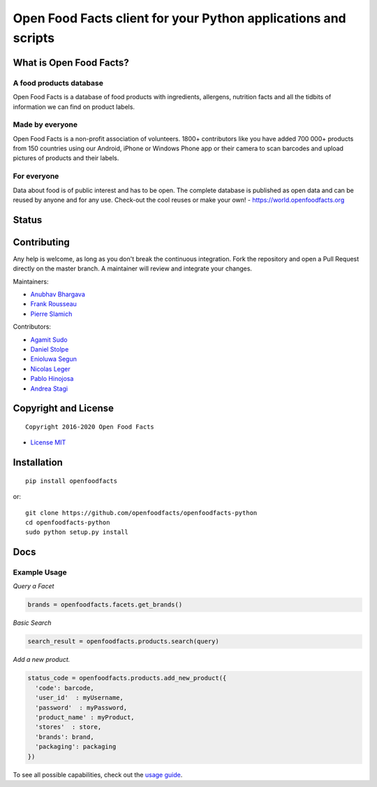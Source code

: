 Open Food Facts client for your Python applications and scripts
===============================================================

What is Open Food Facts?
------------------------

A food products database
~~~~~~~~~~~~~~~~~~~~~~~~

Open Food Facts is a database of food products with ingredients,
allergens, nutrition facts and all the tidbits of information we can
find on product labels.

Made by everyone
~~~~~~~~~~~~~~~~

Open Food Facts is a non-profit association of volunteers. 1800+
contributors like you have added 700 000+ products from 150 countries
using our Android, iPhone or Windows Phone app or their camera to scan
barcodes and upload pictures of products and their labels.

For everyone
~~~~~~~~~~~~

Data about food is of public interest and has to be open. The complete
database is published as open data and can be reused by anyone and for
any use. Check-out the cool reuses or make your own! -
https://world.openfoodfacts.org

Status
------

|Project Status| |Average time to resolve an issue| |Percentage of
issues still open| |Build Status| |codecov| |Latest Version| |License:
MIT|

Contributing
------------

Any help is welcome, as long as you don't break the continuous
integration. Fork the repository and open a Pull Request directly on the
master branch. A maintainer will review and integrate your changes.

Maintainers:

-  `Anubhav Bhargava <https://github.com/Anubhav-Bhargava>`__
-  `Frank Rousseau <https://github.com/frankrousseau>`__
-  `Pierre Slamich <https://github.com/teolemon>`__

Contributors:

-  `Agamit Sudo <https://github.com/agamitsudo>`__
-  `Daniel Stolpe <https://github.com/numberpi>`__
-  `Enioluwa Segun <https://github.com/enioluwa23>`__
-  `Nicolas Leger <https://github.com/nicolasleger>`__
-  `Pablo Hinojosa <https://github.com/Pablohn26>`__
-  `Andrea Stagi <https://github.com/astagi>`__

Copyright and License
---------------------

::

    Copyright 2016-2020 Open Food Facts

-  `License
   MIT <https://github.com/openfoodfacts/openfoodfacts-python/blob/master/LICENSE>`__

Installation
------------

::

    pip install openfoodfacts

or:

::

    git clone https://github.com/openfoodfacts/openfoodfacts-python
    cd openfoodfacts-python
    sudo python setup.py install

Docs
----

Example Usage
~~~~~~~~~~~~~

*Query a Facet*

.. code:: python

    brands = openfoodfacts.facets.get_brands()

*Basic Search*

.. code:: python

    search_result = openfoodfacts.products.search(query)

*Add a new product.*

.. code:: python

    status_code = openfoodfacts.products.add_new_product({
      'code': barcode,
      'user_id'  : myUsername,
      'password'  : myPassword,
      'product_name' : myProduct,
      'stores'  : store,
      'brands': brand,
      'packaging': packaging
    })

To see all possible capabilities, check out the `usage
guide <https://github.com/openfoodfacts/openfoodfacts-python/blob/master/docs/Usage.md>`__.

.. |Project Status| image:: https://opensource.box.com/badges/active.svg
   :target: https://opensource.box.com/badges
.. |Average time to resolve an issue| image:: https://isitmaintained.com/badge/resolution/openfoodfacts/openfoodfacts-python.svg
   :target: https://isitmaintained.com/project/openfoodfacts/openfoodfacts-python.svg
.. |Percentage of issues still open| image:: https://isitmaintained.com/badge/open/openfoodfacts/openfoodfacts-python.svg
   :target: https://isitmaintained.com/project/openfoodfacts/openfoodfacts-python.svg
.. |Build Status| image:: https://travis-ci.org/openfoodfacts/openfoodfacts-python.svg?branch=master
   :target: https://travis-ci.org/openfoodfacts/openfoodfacts-python
.. |codecov| image:: https://codecov.io/gh/openfoodfacts/openfoodfacts-python/branch/master/graph/badge.svg
   :target: https://codecov.io/gh/openfoodfacts/openfoodfacts-python
.. |Latest Version| image:: https://img.shields.io/pypi/v/openfoodfacts.svg
   :target: https://pypi.org/project/openfoodfacts
.. |License: MIT| image:: https://img.shields.io/badge/License-MIT-blue.svg
   :target: https://github.com/openfoodfacts/openfoodfacts-python/blob/master/LICENSE


